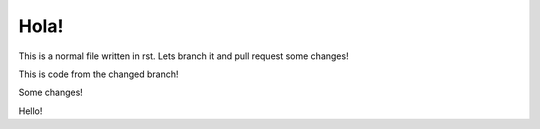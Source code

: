 *****
Hola!
*****

This is a normal file written in rst. Lets branch it and pull request some changes!

This is code from the changed branch!

Some changes!

Hello!